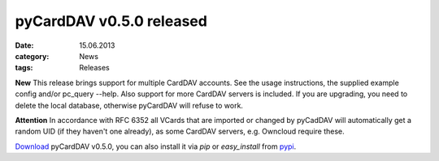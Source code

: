 pyCardDAV v0.5.0 released
==========================
:date: 15.06.2013
:category: News
:tags: Releases


**New** This release brings support for multiple CardDAV accounts. See the usage
instructions, the supplied example config and/or pc_query --help. Also support
for more CardDAV servers is included. If you are upgrading, you need to delete
the local database, otherwise pyCardDAV will refuse to work. 

**Attention** In accordance with RFC 6352 all VCards that are imported
or changed by pyCadDAV will automatically get a random UID (if they
haven't one already), as some CardDAV servers, e.g. Owncloud require
these.

Download_ pyCardDAV v0.5.0, you can also install it via *pip* or *easy_install* from pypi_.

.. _Download: http://lostpackets.de/pycarddav/downloads/pyCardDAV-0.5.0.tar.gz
.. _pypi: https://pypi.python.org/pypi/pyCardDAV/
